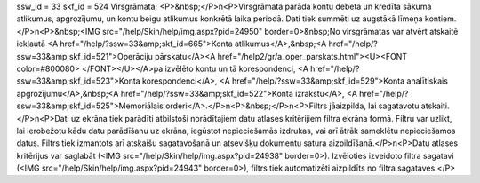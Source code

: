 ssw_id = 33skf_id = 524Virsgrāmata;<P>&nbsp;</P>\n<P>Virsgrāmata parāda kontu debeta un kredīta sākuma atlikumus, apgrozījumu, un kontu beigu atlikumus konkrētā laika periodā. Dati tiek summēti uz augstākā līmeņa kontiem.</P>\n<P>&nbsp;<IMG src="/help/Skin/help/img.aspx?pid=24950" border=0>&nbsp;No virsgrāmatas var atvērt atskaitē iekļautā <A href="/help/?ssw=33&amp;skf_id=665">Konta atlikumus</A>,&nbsp;<A href="/help/?ssw=33&amp;skf_id=521">Operāciju pārskatu</A><A href="/help2/gr/a_oper_parskats.html"><U><FONT color=#800080> </FONT></U></A>pa izvēlēto kontu un tā korespondenci, <A href="/help/?ssw=33&amp;skf_id=523">Konta korespondenci</A>, <A href="/help/?ssw=33&amp;skf_id=529">Konta analītiskais apgrozījumu</A>,&nbsp;<A href="/help/?ssw=33&amp;skf_id=522">Konta izrakstu</A>, <A href="/help/?ssw=33&amp;skf_id=525">Memoriālais orderi</A>.</P>\n<P>&nbsp;</P>\n<P>Filtrs jāaizpilda, lai sagatavotu atskaiti.</P>\n<P>Dati uz ekrāna tiek parādīti atbilstoši norādītajiem datu atlases kritērijiem filtra ekrāna formā. Filtru var uzlikt, lai ierobežotu kādu datu parādīšanu uz ekrāna, iegūstot nepieciešamās izdrukas, vai arī ātrāk sameklētu nepieciešamos datus. Filtrs tiek izmantots arī atskaišu sagatavošanā un atsevišķu dokumentu satura aizpildīšanā.</P>\n<P>Datu atlases kritērijus var saglabāt (<IMG src="/help/Skin/help/img.aspx?pid=24938" border=0>). Izvēloties izveidoto filtra sagatavi (<IMG src="/help/Skin/help/img.aspx?pid=24943" border=0>), filtrs tiek automatizēti aizpildīts no filtra sagataves.</P>